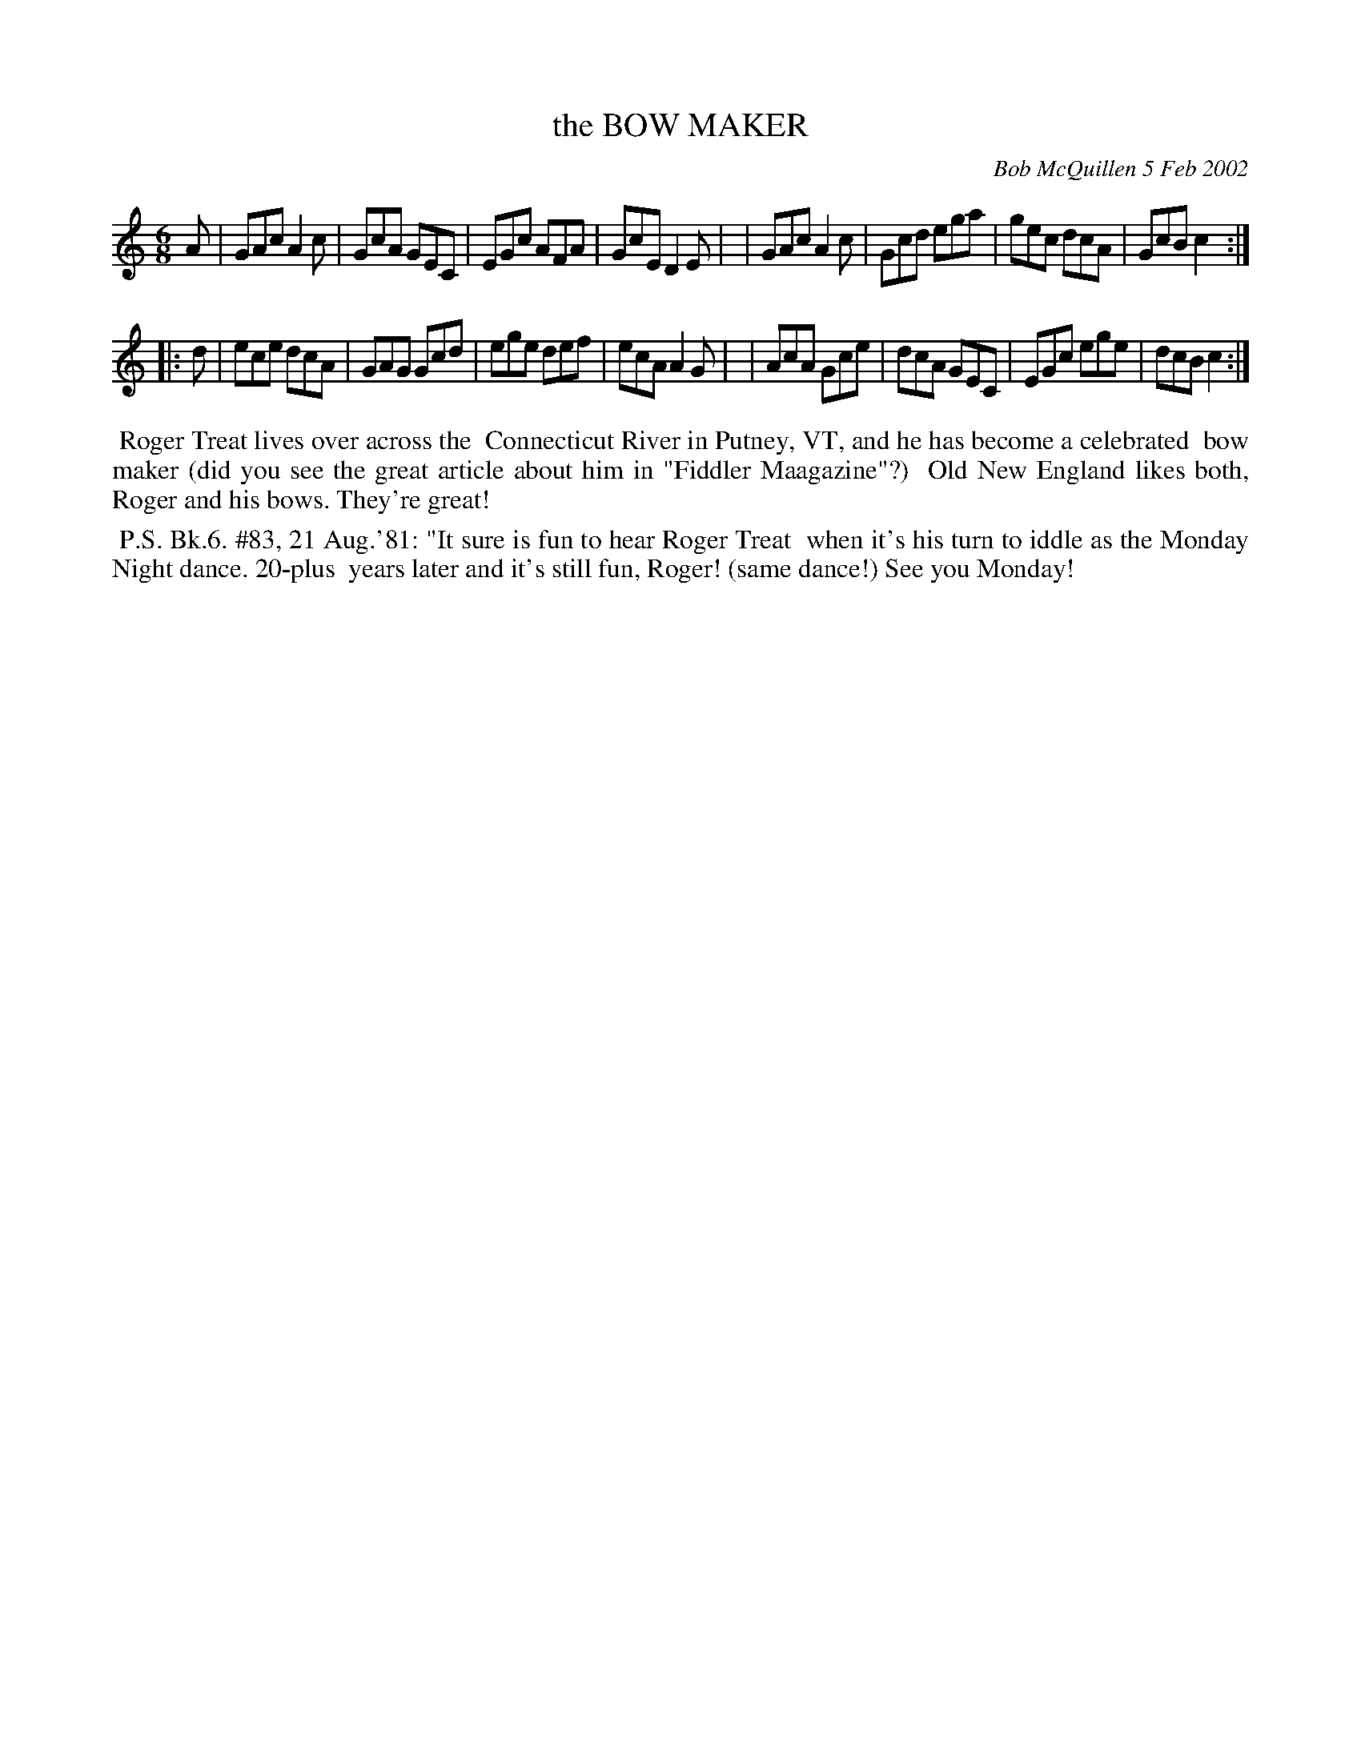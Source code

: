 X: 11010
T: the BOW MAKER
C: Bob McQuillen 5 Feb 2002
B: Bob's Note Book 11 #10
%R: jig
Z: 2020 John Chambers <jc:trillian.mit.edu>
M: 6/8
L: 1/8
K: C
A \
| GAc A2c | GcA GEC | EGc AFA | GcE D2E |\
| GAc A2c | Gcd ega | gec dcA | GcB c2 :|
|: d \
| ece dcA | GAG Gcd | ege def | ecA A2G |\
| AcA Gce | dcA GEC | EGc ege | dcB c2 :|
%%begintext align
%% Roger Treat lives over across the
%% Connecticut River in Putney, VT, and he has become a celebrated
%% bow maker (did you see the great article about him in "Fiddler Maagazine"?)
%% Old New England likes both, Roger and his bows. They're great!
%%endtext
%%begintext align
%% P.S. Bk.6. #83, 21 Aug.'81: "It sure is fun to hear Roger Treat
%% when it's his turn to iddle as the Monday Night dance. 20-plus
%% years later and it's still fun, Roger! (same dance!) See you Monday!
%%endtext
